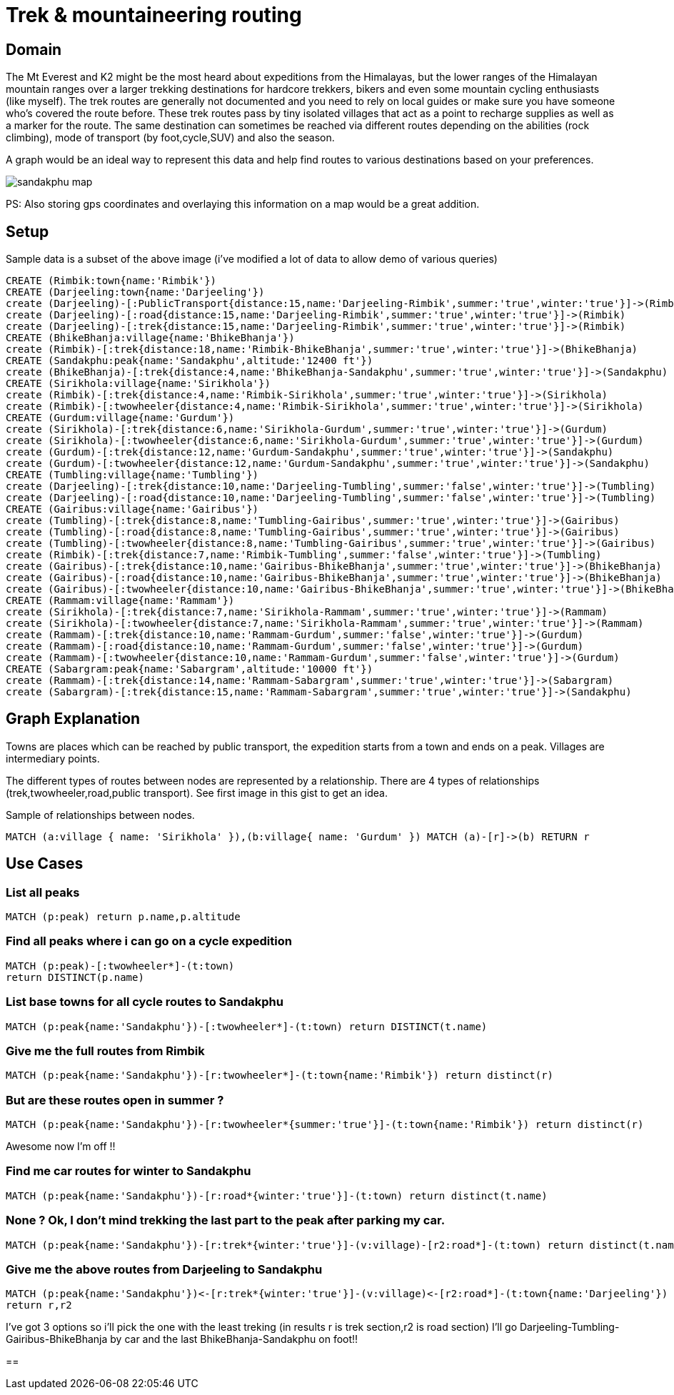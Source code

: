= Trek & mountaineering routing



== Domain

The Mt Everest and K2 might be the most heard about expeditions from the Himalayas, but the lower ranges of the Himalayan mountain ranges over a larger trekking destinations for hardcore trekkers, bikers and even some mountain cycling enthusiasts (like myself). The trek routes are generally not documented and you need to rely on local guides or make sure you have someone who's covered the route before. These trek routes pass by tiny isolated villages that act as a point to recharge supplies as well as a marker for the route. The same destination can sometimes be reached via different routes depending on the abilities (rock climbing), mode of transport (by foot,cycle,SUV) and also the season.

A graph would be an ideal way to represent this data and help find routes to various destinations based on your preferences.

image::http://www.oocities.org/tour_map/tour_map/sandakphu_map.jpg[]

PS: Also storing gps coordinates and overlaying this information on a map would be a great addition.



== Setup

Sample data is a subset of the above image (i've modified a lot of data to allow demo of various queries)

//setup
//output
[source,cypher]
----
CREATE (Rimbik:town{name:'Rimbik'})
CREATE (Darjeeling:town{name:'Darjeeling'})
create (Darjeeling)-[:PublicTransport{distance:15,name:'Darjeeling-Rimbik',summer:'true',winter:'true'}]->(Rimbik)
create (Darjeeling)-[:road{distance:15,name:'Darjeeling-Rimbik',summer:'true',winter:'true'}]->(Rimbik)
create (Darjeeling)-[:trek{distance:15,name:'Darjeeling-Rimbik',summer:'true',winter:'true'}]->(Rimbik)
CREATE (BhikeBhanja:village{name:'BhikeBhanja'})
create (Rimbik)-[:trek{distance:18,name:'Rimbik-BhikeBhanja',summer:'true',winter:'true'}]->(BhikeBhanja)
CREATE (Sandakphu:peak{name:'Sandakphu',altitude:'12400 ft'})
create (BhikeBhanja)-[:trek{distance:4,name:'BhikeBhanja-Sandakphu',summer:'true',winter:'true'}]->(Sandakphu)
CREATE (Sirikhola:village{name:'Sirikhola'})
create (Rimbik)-[:trek{distance:4,name:'Rimbik-Sirikhola',summer:'true',winter:'true'}]->(Sirikhola)
create (Rimbik)-[:twowheeler{distance:4,name:'Rimbik-Sirikhola',summer:'true',winter:'true'}]->(Sirikhola)
CREATE (Gurdum:village{name:'Gurdum'})
create (Sirikhola)-[:trek{distance:6,name:'Sirikhola-Gurdum',summer:'true',winter:'true'}]->(Gurdum)
create (Sirikhola)-[:twowheeler{distance:6,name:'Sirikhola-Gurdum',summer:'true',winter:'true'}]->(Gurdum)
create (Gurdum)-[:trek{distance:12,name:'Gurdum-Sandakphu',summer:'true',winter:'true'}]->(Sandakphu)
create (Gurdum)-[:twowheeler{distance:12,name:'Gurdum-Sandakphu',summer:'true',winter:'true'}]->(Sandakphu)
CREATE (Tumbling:village{name:'Tumbling'})
create (Darjeeling)-[:trek{distance:10,name:'Darjeeling-Tumbling',summer:'false',winter:'true'}]->(Tumbling)
create (Darjeeling)-[:road{distance:10,name:'Darjeeling-Tumbling',summer:'false',winter:'true'}]->(Tumbling)
CREATE (Gairibus:village{name:'Gairibus'})
create (Tumbling)-[:trek{distance:8,name:'Tumbling-Gairibus',summer:'true',winter:'true'}]->(Gairibus)
create (Tumbling)-[:road{distance:8,name:'Tumbling-Gairibus',summer:'true',winter:'true'}]->(Gairibus)
create (Tumbling)-[:twowheeler{distance:8,name:'Tumbling-Gairibus',summer:'true',winter:'true'}]->(Gairibus)
create (Rimbik)-[:trek{distance:7,name:'Rimbik-Tumbling',summer:'false',winter:'true'}]->(Tumbling)
create (Gairibus)-[:trek{distance:10,name:'Gairibus-BhikeBhanja',summer:'true',winter:'true'}]->(BhikeBhanja)
create (Gairibus)-[:road{distance:10,name:'Gairibus-BhikeBhanja',summer:'true',winter:'true'}]->(BhikeBhanja)
create (Gairibus)-[:twowheeler{distance:10,name:'Gairibus-BhikeBhanja',summer:'true',winter:'true'}]->(BhikeBhanja)
CREATE (Rammam:village{name:'Rammam'})
create (Sirikhola)-[:trek{distance:7,name:'Sirikhola-Rammam',summer:'true',winter:'true'}]->(Rammam)
create (Sirikhola)-[:twowheeler{distance:7,name:'Sirikhola-Rammam',summer:'true',winter:'true'}]->(Rammam)
create (Rammam)-[:trek{distance:10,name:'Rammam-Gurdum',summer:'false',winter:'true'}]->(Gurdum)
create (Rammam)-[:road{distance:10,name:'Rammam-Gurdum',summer:'false',winter:'true'}]->(Gurdum)
create (Rammam)-[:twowheeler{distance:10,name:'Rammam-Gurdum',summer:'false',winter:'true'}]->(Gurdum)
CREATE (Sabargram:peak{name:'Sabargram',altitude:'10000 ft'})
create (Rammam)-[:trek{distance:14,name:'Rammam-Sabargram',summer:'true',winter:'true'}]->(Sabargram)
create (Sabargram)-[:trek{distance:15,name:'Rammam-Sabargram',summer:'true',winter:'true'}]->(Sandakphu)
----

== Graph Explanation

//image::http://s29.postimg.org/7ynl89m1z/graph_whole.png[]

Towns are places which can be reached by public transport, the expedition starts from a town and ends on a peak.
Villages are intermediary points.



The different types of routes between nodes are represented by a relationship. There are 4 types of relationships (trek,twowheeler,road,public transport). See first image in this gist to get an idea.

Sample of relationships between nodes.
[source,cypher]
----
MATCH (a:village { name: 'Sirikhola' }),(b:village{ name: 'Gurdum' }) MATCH (a)-[r]->(b) RETURN r
----

//image::http://s15.postimg.org/gtp6h02ff/rel_detail.png[]



== Use Cases

=== List all peaks
[source,cypher]
----
MATCH (p:peak) return p.name,p.altitude
----

//table


=== Find all peaks where i can go on a cycle expedition
[source,cypher]
----
MATCH (p:peak)-[:twowheeler*]-(t:town)
return DISTINCT(p.name)
----

//table

=== List base towns for all cycle routes to Sandakphu
[source,cypher]
----
MATCH (p:peak{name:'Sandakphu'})-[:twowheeler*]-(t:town) return DISTINCT(t.name)
----

//table


=== Give me the full routes from Rimbik
[source,cypher]
----
MATCH (p:peak{name:'Sandakphu'})-[r:twowheeler*]-(t:town{name:'Rimbik'}) return distinct(r)
----

//table


=== But are these routes open in summer ?
[source,cypher]
----
MATCH (p:peak{name:'Sandakphu'})-[r:twowheeler*{summer:'true'}]-(t:town{name:'Rimbik'}) return distinct(r)
----

//table

Awesome now I'm off !!

=== Find me car routes for winter to Sandakphu
[source,cypher]
----
MATCH (p:peak{name:'Sandakphu'})-[r:road*{winter:'true'}]-(t:town) return distinct(t.name)
----

//table

=== None ? Ok, I don't mind trekking the last part to the peak after parking my car.
[source,cypher]
----
MATCH (p:peak{name:'Sandakphu'})-[r:trek*{winter:'true'}]-(v:village)-[r2:road*]-(t:town) return distinct(t.name)
----

//table

=== Give me the above routes from Darjeeling to Sandakphu
[source,cypher]
----
MATCH (p:peak{name:'Sandakphu'})<-[r:trek*{winter:'true'}]-(v:village)<-[r2:road*]-(t:town{name:'Darjeeling'})
return r,r2
----
//table
I've got 3 options so i'll pick the one with the least treking (in results r is trek section,r2 is road section)
I'll go Darjeeling-Tumbling-Gairibus-BhikeBhanja by car and the last BhikeBhanja-Sandakphu on foot!!

==
